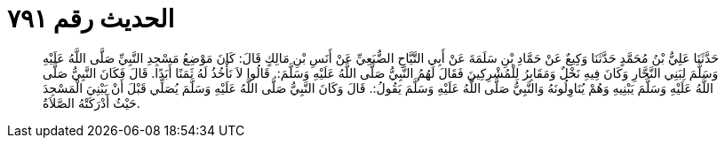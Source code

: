 
= الحديث رقم ٧٩١

[quote.hadith]
حَدَّثَنَا عَلِيُّ بْنُ مُحَمَّدٍ حَدَّثَنَا وَكِيعٌ عَنْ حَمَّادِ بْنِ سَلَمَةَ عَنْ أَبِي التَّيَّاحِ الضُّبَعِيِّ عَنْ أَنَسِ بْنِ مَالِكٍ قَالَ: كَانَ مَوْضِعُ مَسْجِدِ النَّبِيِّ صَلَّى اللَّهُ عَلَيْهِ وَسَلَّمَ لِبَنِي النَّجَّارِ وَكَانَ فِيهِ نَخْلٌ وَمَقَابِرُ لِلْمُشْرِكِينَ فَقَالَ لَهُمُ النَّبِيُّ صَلَّى اللَّهُ عَلَيْهِ وَسَلَّمَ:. قَالُوا لاَ نَأْخُذُ لَهُ ثَمَنًا أَبَدًا. قَالَ فَكَانَ النَّبِيُّ صَلَّى اللَّهُ عَلَيْهِ وَسَلَّمَ يَبْنِيهِ وَهُمْ يُنَاوِلُونَهُ وَالنَّبِيُّ صَلَّى اللَّهُ عَلَيْهِ وَسَلَّمَ يَقُولُ:. قَالَ وَكَانَ النَّبِيُّ صَلَّى اللَّهُ عَلَيْهِ وَسَلَّمَ يُصَلِّي قَبْلَ أَنْ يَبْنِيَ الْمَسْجِدَ حَيْثُ أَدْرَكَتْهُ الصَّلاَةُ.